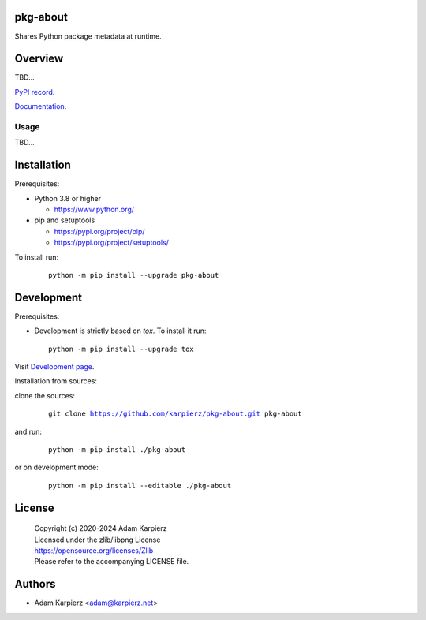 pkg-about
=========

Shares Python package metadata at runtime.

Overview
========

TBD...

`PyPI record`_.

`Documentation`_.

Usage
-----

TBD...

Installation
============

Prerequisites:

+ Python 3.8 or higher

  * https://www.python.org/

+ pip and setuptools

  * https://pypi.org/project/pip/
  * https://pypi.org/project/setuptools/

To install run:

  .. parsed-literal::

    python -m pip install --upgrade |package|

Development
===========

Prerequisites:

+ Development is strictly based on *tox*. To install it run::

    python -m pip install --upgrade tox

Visit `Development page`_.

Installation from sources:

clone the sources:

  .. parsed-literal::

    git clone |respository| |package|

and run:

  .. parsed-literal::

    python -m pip install ./|package|

or on development mode:

  .. parsed-literal::

    python -m pip install --editable ./|package|

License
=======

  | Copyright (c) 2020-2024 Adam Karpierz
  | Licensed under the zlib/libpng License
  | https://opensource.org/licenses/Zlib
  | Please refer to the accompanying LICENSE file.

Authors
=======

* Adam Karpierz <adam@karpierz.net>

.. |package| replace:: pkg-about
.. |package_bold| replace:: **pkg-about**
.. |respository| replace:: https://github.com/karpierz/pkg-about.git
.. _Development page: https://github.com/karpierz/pkg-about
.. _PyPI record: https://pypi.org/project/pkg-about/
.. _Documentation: https://pkg-about.readthedocs.io/
